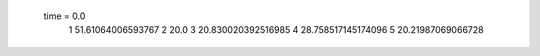  time = 0.0
  1  51.61064006593767
  2  20.0
  3  20.830020392516985
  4  28.758517145174096
  5  20.21987069066728
